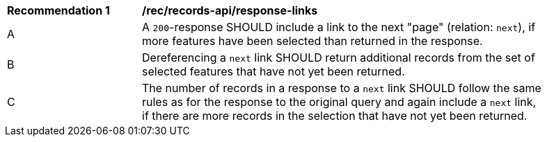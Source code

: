 [[rec_records-api_response-links]]
[width="90%",cols="2,6a"]
|===
^|*Recommendation {counter:rec-id}* |*/rec/records-api/response-links*
^|A |A `200`-response SHOULD include a link to the next "page" (relation: `next`), if more features have been selected than returned in the response.
^|B |Dereferencing a `next` link SHOULD return additional records from the set of selected features that have not yet been returned.
^|C |The number of records in a response to a `next` link SHOULD follow the same rules as for the response to the original query and again include a `next` link, if there are more records in the selection that have not yet been returned.
|===

